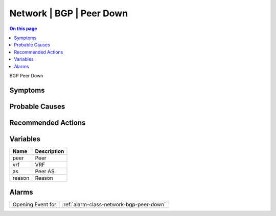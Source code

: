 .. _event-class-network-bgp-peer-down:

=========================
Network | BGP | Peer Down
=========================
.. contents:: On this page
    :local:
    :backlinks: none
    :depth: 1
    :class: singlecol

BGP Peer Down

Symptoms
--------
.. todo::
    Describe Network | BGP | Peer Down symptoms

Probable Causes
---------------
.. todo::
    Describe Network | BGP | Peer Down probable causes

Recommended Actions
-------------------
.. todo::
    Describe Network | BGP | Peer Down recommended actions

Variables
----------
==================== ==================================================
Name                 Description
==================== ==================================================
peer                 Peer
vrf                  VRF
as                   Peer AS
reason               Reason
==================== ==================================================

Alarms
------
================= ======================================================================
Opening Event for :ref:`alarm-class-network-bgp-peer-down`
================= ======================================================================
